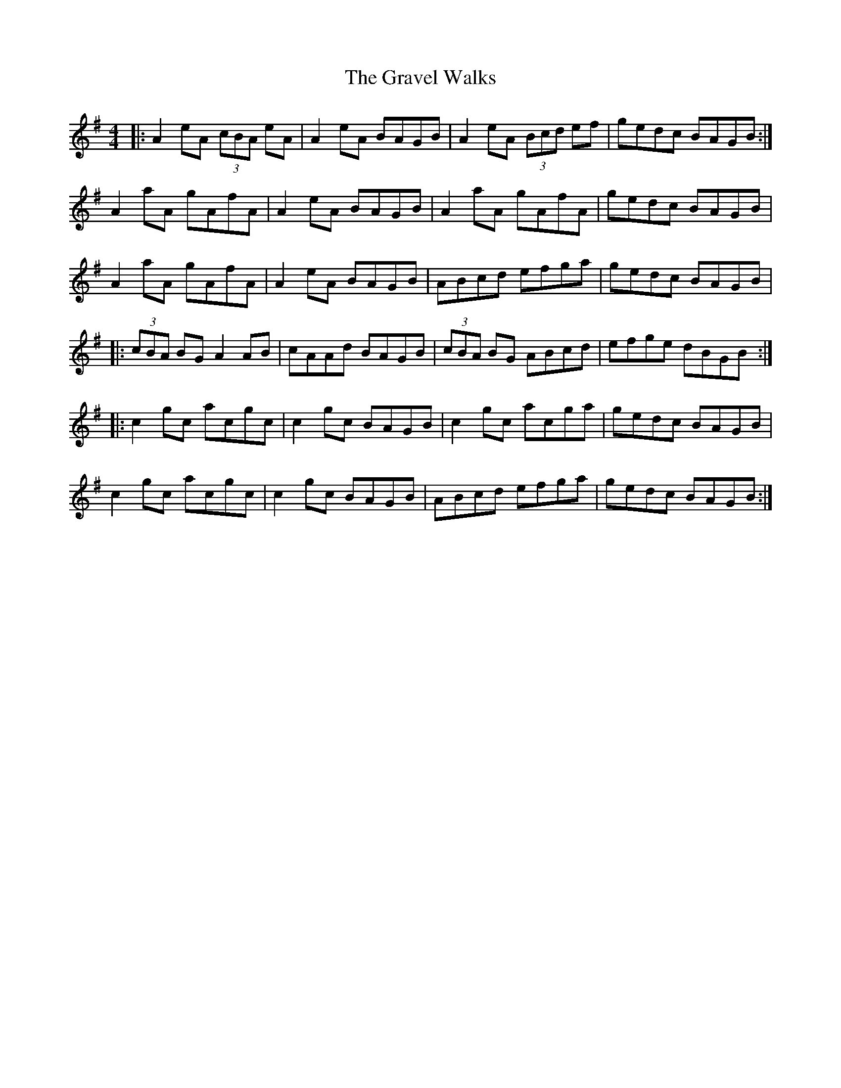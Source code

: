 X: 1
T: Gravel Walks, The
Z: Jeremy
S: https://thesession.org/tunes/42#setting42
R: reel
M: 4/4
L: 1/8
K: Ador
|:A2 eA (3cBA eA|A2 eA BAGB|A2 eA (3Bcd ef|gedc BAGB:|
A2 aA gAfA|A2 eA BAGB|A2 aA gAfA|gedc BAGB|
A2 aA gAfA|A2 eA BAGB|ABcd efga|gedc BAGB|
|:(3cBA BG A2 AB|cAAd BAGB|(3cBA BG ABcd|efge dBGB:|
|:c2 gc acgc|c2 gc BAGB|c2 gc acga|gedc BAGB|
c2 gc acgc|c2 gc BAGB|ABcd efga|gedc BAGB:|

